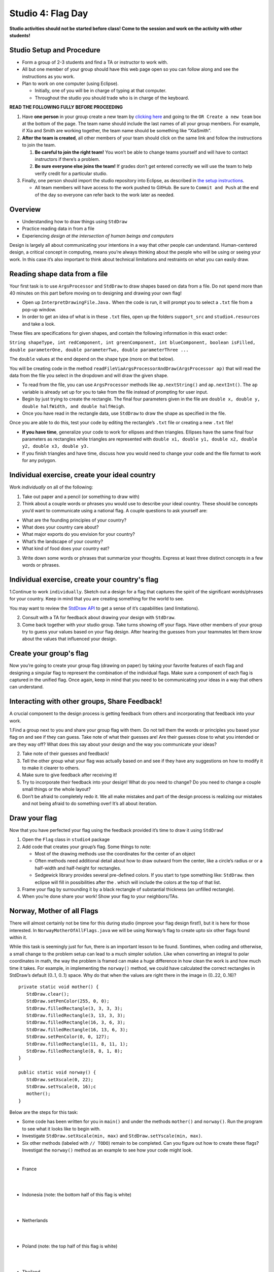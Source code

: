 =====================
Studio 4: Flag Day 
=====================

**Studio activities should not be started before class! Come to the session and work on the activity with other students!**

Studio Setup and Procedure
=====================

* Form a group of 2-3 students and find a TA or instructor to work with.

* All but one member of your group should have this web page open so you can follow along and see the instructions as you work.

* Plan to work on one computer (using Eclipse).

  * Initially, one of you will be in charge of typing at that computer.

  * Throughout the studio you should trade who is in charge of the keyboard.

**READ THE FOLLOWING FULLY BEFORE PROCEEDING**

1. Have **one person** in your group create a new team by `clicking here <https://classroom.github.com/a/S8kzP9Lp>`_ and going to the ``OR Create a new team`` box at the bottom of the page. The team name should include the last names of all your group members. For example, if Xia and Smith are working together, the team name should be something like “XiaSmith”.

2. **After the team is created**, all other members of your team should click on the same link and follow the instructions to join the team.

   1. **Be careful to join the right team!** You won’t be able to change teams yourself and will have to contact instructors if there’s a problem.

   2. **Be sure everyone else joins the team!** If grades don’t get entered correctly we will use the team to help verify credit for a particular studio.

3. Finally, one person should import the studio repository into Eclipse, as described in `the setup instructions <../Module0-Introduction/software.html>`_.

   * All team members will have access to the work pushed to GitHub. Be sure to ``Commit and Push`` at the end of the day so everyone can refer back to the work later as needed.

Overview
=====================

* Understanding how to draw things using ``StdDraw``

* Practice reading data in from a file

* Experiencing *design at the intersection of human beings and computers*

Design is largely all about communicating your intentions in a way that other people can understand. Human-centered design, a critical concept in computing, means you’re always thinking about the people who will be using or seeing your work. In this case it’s also important to think about technical limitations and restraints on what you can easily draw.

Reading shape data from a file
=====================

Your first task is to use ``ArgsProcessor`` and ``StdDraw`` to draw shapes based on data from a file. Do not spend more than 40 minutes on this part before moving on to designing and drawing your own flag!

* Open up ``InterpretDrawingFile.Java.`` When the code is run, it will prompt you to select a ``.txt`` file from a pop-up window.

* In order to get an idea of what is in these ``.txt`` files, open up the folders ``support_src`` and ``studio4.resources`` and take a look.

These files are specifications for given shapes, and contain the following information in this exact order:

``String shapeType, int redComponent, int greenComponent, int blueComponent, boolean isFilled, double parameterOne, double parameterTwo, double parameterThree ...``

The ``double`` values at the end depend on the shape type (more on that below).

You will be creating code in the method ``readFileViaArgsProcessorAndDraw(ArgsProcessor ap)`` that will read the data from the file you select in the dropdown and will draw the given shape.

* To read from the file, you can use ``ArgsProcessor`` methods like ``ap.nextString()`` and ``ap.nextInt()``. The ``ap`` variable is already set up for you to take from the file instead of prompting for user input.

* Begin by just trying to create the rectangle. The final four parameters given in the file are ``double x, double y, double halfWidth, and double halfHeigh``.

* Once you have read in the rectangle data, use ``StdDraw`` to draw the shape as specified in the file.

Once you are able to do this, test your code by editing the rectangle’s ``.txt`` file or creating a new ``.txt`` file!

* **If you have time**, generalize your code to work for ellipses and then triangles. Ellipses have the same final four parameters as rectangles while triangles are represented with ``double x1, double y1, double x2, double y2, double x3, double y3.``

* If you finish triangles and have time, discuss how you would need to change your code and the file format to work for any polygon.

Individual exercise, create your ideal country
=====================

Work *individually* on all of the following:

1. Take out paper and a pencil (or something to draw with)

2. Think about a couple words or phrases you would use to describe your ideal country. These should be concepts you’d want to communicate using a national flag. A couple questions to ask yourself are:

* What are the founding principles of your country?

* What does your country care about?

* What major exports do you envision for your country?

* What’s the landscape of your country?

* What kind of food does your country eat?

3. Write down some words or phrases that summarize your thoughts. Express at least three distinct concepts in a few words or phrases.

Individual exercise, create your country's flag
=====================

1.Continue to work ``individually``. Sketch out a design for a flag that captures the spirit of the significant words/phrases for your country. Keep in mind that you are creating something for the world to see.

You may want to review the `StdDraw API <http://introcs.cs.princeton.edu/java/stdlib/javadoc/StdDraw.html>`_ to get a sense of it’s capabilities (and limitations).

2. Consult with a TA for feedback about drawing your design with ``StdDraw``.

3. Come back together with your studio group. Take turns showing off your flags. Have other members of your group try to guess your values based on your flag design. After hearing the guesses from your teammates let them know about the values that influenced your design.

Create your group's flag
=====================

Now you’re going to create your group flag (drawing on paper) by taking your favorite features of each flag and designing a singular flag to represent the combination of the individual flags. Make sure a component of each flag is captured in the unified flag. Once again, keep in mind that you need to be communicating your ideas in a way that others can understand.

Interacting with other groups, Share Feedback!
=====================

A crucial component to the design process is getting feedback from others and incorporating that feedback into your work.

1.Find a group next to you and share your group flag with them. Do not tell them the words or principles you based your flag on and see if they can guess. Take note of what their guesses are! Are their guesses close to what you intended or are they way off? What does this say about your design and the way you communicate your ideas?

2. Take note of their guesses and feedback!

3. Tell the other group what your flag was actually based on and see if they have any suggestions on how to modify it to make it clearer to others.

4. Make sure to give feedback after receiving it!

5. Try to incorporate their feedback into your design! What do you need to change? Do you need to change a couple small things or the whole layout?

6. Don’t be afraid to completely redo it. We all make mistakes and part of the design process is realizing our mistakes and not being afraid to do something over! It’s all about iteration.

Draw your flag
=====================

Now that you have perfected your flag using the feedback provided it’s time to draw it using ``StdDraw``!

1. Open the ``Flag`` class in ``studio4`` package 

2. Add code that creates your group’s flag. Some things to note:

   * Most of the drawing methods use the coordinates for the center of an object

   * Often methods need additional detail about how to draw outward from the center, like a circle’s radius or or a half-width and half-height for rectangles.

   * Sedgewick library provides several pre-defined colors. If you start to type something like: ``StdDraw``. then eclipse will fill in possibilities after the . which will include the colors at the top of that list.

3. Frame your flag by surrounding it by a black rectangle of substantial thickness (an unfilled rectangle).

4. When you’re done share your work! Show your flag to your neighbors/TAs.

Norway, Mother of all Flags
=====================

There will almost certainly not be time for this during studio (improve your flag design first!), but it is here for those interested. In ``NorwayMotherOfAllFlags.java`` we will be using Norway’s flag to create upto six other flags found within it.

.. image:: Norway.png
  :alt: Picture of Norway
  :width: 300
  :height: 200
  :align: center

Whlie this task is seemingly just for fun, there is an important lesson to be found. Somtimes, when coding and otherwise, a small change to the problem setup can lead to a much simpler solution. Like when converting an integral to polar coordinates in math, the way the problem is framed can make a huge difference in how clean the work is and how much time it takes. For example, in implementing the ``norway()`` method, we could have calculated the correct rectangles in StdDraw’s default (0..1, 0..1) space. Why do that when the values are right there in the image in (0..22, 0..16)?

::

   private static void mother() {
      StdDraw.clear();
      StdDraw.setPenColor(255, 0, 0);
      StdDraw.filledRectangle(3, 3, 3, 3);
      StdDraw.filledRectangle(3, 13, 3, 3);
      StdDraw.filledRectangle(16, 3, 6, 3);
      StdDraw.filledRectangle(16, 13, 6, 3);
      StdDraw.setPenColor(0, 0, 127);
      StdDraw.filledRectangle(11, 8, 11, 1);
      StdDraw.filledRectangle(8, 8, 1, 8);
   }

   public static void norway() {
      StdDraw.setXscale(0, 22);
      StdDraw.setYscale(0, 16);c
      mother();
   }


Below are the steps for this task:

* Some code has been written for you in ``main()`` and under the methods ``mother()`` and ``norway()``. Run the program to see what it looks like to begin with.

* Investigate ``StdDraw.setXscale(min, max)`` and ``StdDraw.setYscale(min, max)``.

* Six other methods (labeled with ``// TODO``) remain to be completed. Can you figure out how to create these flags? Investigat the ``norway()`` method as an example to see how your code might look.

|

* France

|

.. image:: France.png
  :alt: Picture of France
  :width: 300
  :height: 200
  :align: center

|

* Indonesia (note: the bottom half of this flag is white)

|

.. image:: Indonesia.png
  :alt: Picture of Indonesia 
  :width: 300
  :height: 200
  :align: center

|

* Netherlands

|

.. image:: Netherlands.png
  :alt: Picture of Netherlands
  :width: 300
  :height: 200
  :align: center

|

* Poland (note: the top half of this flag is white)

|

.. image:: Poland.png
  :alt: Picture of Poland 
  :width: 300
  :height: 200
  :align: center

|

* Thailand 

|

.. image:: Thailand.png
  :alt: Picture of Thailand
  :width: 300
  :height: 200
  :align: center

|

* Finland

|

.. image:: Finland.png
  :alt: Picture of Finland
  :width: 300
  :height: 200
  :align: center

Demo
=====================

**Commit and Push** your work. Be sure that any file you worked on is updated on `GitHub <https://github.com/>`_.


To get participation credit for your work talk to the TA you’ve been working with and complete the demo/review process. Be prepared to show them the work that you have done and answer their questions about it!


*Before leaving check that everyone in your group has a grade recorded in Canvas!*


